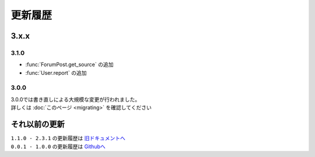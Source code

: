 更新履歴
========

3.x.x
-----

3.1.0
^^^^^
- :func:`ForumPost.get_source` の追加
- :func:`User.report` の追加

3.0.0
^^^^^
| 3.0.0では書き直しによる大規模な変更が行われました。
| 詳しくは :doc:`このページ <migrating>` を確認してください

それ以前の更新
--------------
| ``1.1.0 - 2.3.1`` の更新履歴は `旧ドキュメントへ <https://kakeruzoku.github.io/scapi/ja/update>`_
| ``0.0.1 - 1.0.0`` の更新履歴は `Githubへ <https://github.com/kakeruzoku/scapi/blob/v2/changelog.md>`_